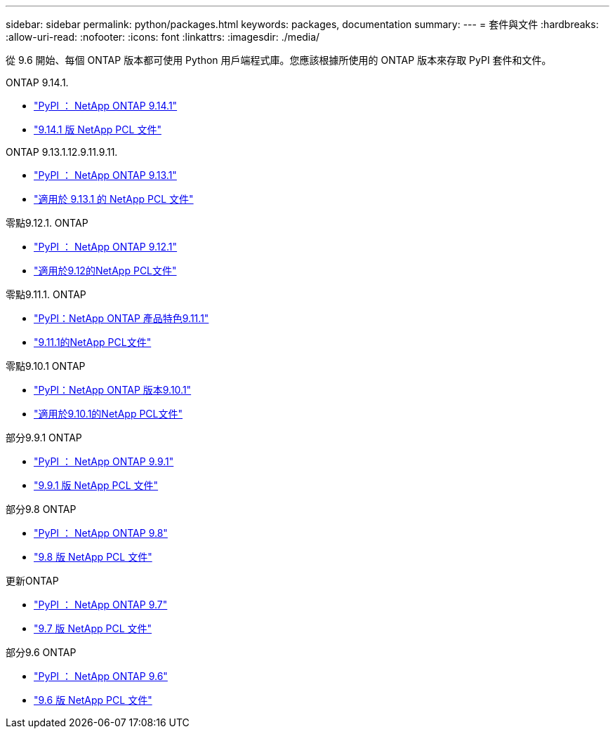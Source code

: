---
sidebar: sidebar 
permalink: python/packages.html 
keywords: packages, documentation 
summary:  
---
= 套件與文件
:hardbreaks:
:allow-uri-read: 
:nofooter: 
:icons: font
:linkattrs: 
:imagesdir: ./media/


[role="lead"]
從 9.6 開始、每個 ONTAP 版本都可使用 Python 用戶端程式庫。您應該根據所使用的 ONTAP 版本來存取 PyPI 套件和文件。

.ONTAP 9.14.1.
* https://pypi.org/project/netapp-ontap/9.14.1.0/["PyPI ： NetApp ONTAP 9.14.1"^]
* https://library.netapp.com/ecmdocs/ECMLP2886776/html/index.html["9.14.1 版 NetApp PCL 文件"^]


.ONTAP 9.13.1.12.9.11.9.11.
* https://pypi.org/project/netapp-ontap/9.13.1.0/["PyPI ： NetApp ONTAP 9.13.1"^]
* https://library.netapp.com/ecmdocs/ECMLP2885777/html/index.html["適用於 9.13.1 的 NetApp PCL 文件"^]


.零點9.12.1. ONTAP
* https://pypi.org/project/netapp-ontap/9.12.1.0/["PyPI ： NetApp ONTAP 9.12.1"^]
* https://library.netapp.com/ecmdocs/ECMLP2884819/html/index.html["適用於9.12的NetApp PCL文件"^]


.零點9.11.1. ONTAP
* https://pypi.org/project/netapp-ontap/9.11.1.0/["PyPI：NetApp ONTAP 產品特色9.11.1"^]
* https://library.netapp.com/ecmdocs/ECMLP2882316/html/index.html["9.11.1的NetApp PCL文件"^]


.零點9.10.1 ONTAP
* https://pypi.org/project/netapp-ontap/9.10.1.0/["PyPI：NetApp ONTAP 版本9.10.1"^]
* https://library.netapp.com/ecmdocs/ECMLP2879970/html/index.html["適用於9.10.1的NetApp PCL文件"^]


.部分9.9.1 ONTAP
* https://pypi.org/project/netapp-ontap/9.9.1/["PyPI ： NetApp ONTAP 9.9.1"^]
* https://library.netapp.com/ecmdocs/ECMLP2876965/html/index.html["9.9.1 版 NetApp PCL 文件"^]


.部分9.8 ONTAP
* https://pypi.org/project/netapp-ontap/9.8.0/["PyPI ： NetApp ONTAP 9.8"^]
* https://library.netapp.com/ecmdocs/ECMLP2874673/html/index.html["9.8 版 NetApp PCL 文件"^]


.更新ONTAP
* https://pypi.org/project/netapp-ontap/9.7.3/["PyPI ： NetApp ONTAP 9.7"^]
* https://library.netapp.com/ecmdocs/ECMLP2858435/html/index.html["9.7 版 NetApp PCL 文件"^]


.部分9.6 ONTAP
* https://pypi.org/project/netapp-ontap/9.6.0/["PyPI ： NetApp ONTAP 9.6"^]
* https://library.netapp.com/ecmdocs/ECMLP2870387/html/index.html["9.6 版 NetApp PCL 文件"^]


